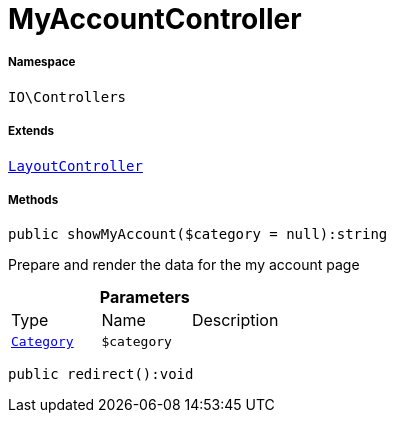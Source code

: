 :table-caption!:
:example-caption!:
:source-highlighter: prettify
:sectids!:
[[io__myaccountcontroller]]
= MyAccountController





===== Namespace

`IO\Controllers`

===== Extends
xref:IO/Controllers/LayoutController.adoc#[`LayoutController`]





===== Methods

[source%nowrap, php]
----

public showMyAccount($category = null):string

----







Prepare and render the data for the my account page

.*Parameters*
|===
|Type |Name |Description
| xref:stable7@interface::Category.adoc#category_models_category[`Category`]
a|`$category`
|
|===


[source%nowrap, php]
----

public redirect():void

----









